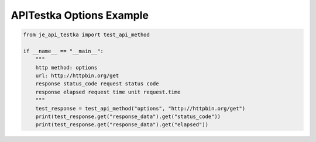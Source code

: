 ==================
APITestka Options Example
==================

.. code-block:: python

    from je_api_testka import test_api_method

    if __name__ == "__main__":
        """
        http method: options
        url: http://httpbin.org/get
        response status_code request status code
        response elapsed request time unit request.time
        """
        test_response = test_api_method("options", "http://httpbin.org/get")
        print(test_response.get("response_data").get("status_code"))
        print(test_response.get("response_data").get("elapsed"))
